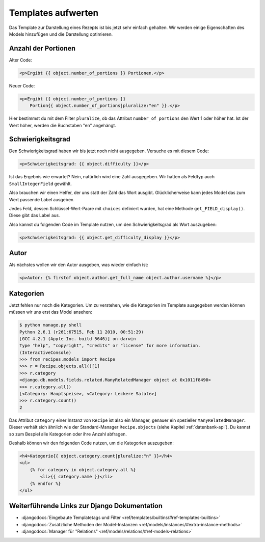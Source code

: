 Templates aufwerten
*******************

Das Template zur Darstellung eines Rezepts ist bis jetzt sehr einfach
gehalten. Wir werden einige Eigenschaften des Models hinzufügen und die
Darstellung optimieren.

Anzahl der Portionen
====================

Alter Code:

..  code-block:: html+django

    <p>Ergibt {{ object.number_of_portions }} Portionen.</p>

Neuer Code:

..  code-block:: html+django

    <p>Ergibt {{ object.number_of_portions }} 
        Portion{{ object.number_of_portions|pluralize:"en" }}.</p>

Hier bestimmst du mit dem Filter ``pluralize``, ob das Attribut
``number_of_portions`` den Wert 1 oder höher hat. Ist der Wert höher, werden
die Buchstaben "en" angehängt.

Schwierigkeitsgrad
==================

Den Schwierigkeitsgrad haben wir bis jetzt noch nicht ausgegeben. Versuche es
mit diesem Code:

..  code-block:: html+django

    <p>Schwierigkeitsgrad: {{ object.difficulty }}</p>

Ist das Ergebnis wie erwartet? Nein, natürlich wird eine Zahl ausgegeben. Wir
hatten als Feldtyp auch ``SmallIntegerField`` gewählt.

Also brauchen wir einen Helfer, der uns statt der Zahl das Wort ausgibt.
Glücklicherweise kann jedes Model das zum Wert passende Label ausgeben.

Jedes Feld, dessen Schlüssel-Wert-Paare mit ``choices`` definiert wurden, hat
eine Methode ``get_FIELD_display()``. Diese gibt das Label aus.

Also kannst du folgenden Code im Template nutzen, um den Schwierigkeitsgrad
als Wort auszugeben:

..  code-block:: html+django

    <p>Schwierigkeitsgrad: {{ object.get_difficulty_display }}</p>

Autor
=====

Als nächstes wollen wir den Autor ausgeben, was wieder einfach ist:

..  code-block:: html+django

    <p>Autor: {% firstof object.author.get_full_name object.author.username %}</p>

Kategorien
==========

Jetzt fehlen nur noch die Kategorien. Um zu verstehen, wie die Kategorien im
Template ausgegeben werden können müssen wir uns erst das Model ansehen:

..  code-block:: pycon

    $ python manage.py shell
    Python 2.6.1 (r261:67515, Feb 11 2010, 00:51:29) 
    [GCC 4.2.1 (Apple Inc. build 5646)] on darwin
    Type "help", "copyright", "credits" or "license" for more information.
    (InteractiveConsole)
    >>> from recipes.models import Recipe
    >>> r = Recipe.objects.all()[1]
    >>> r.category
    <django.db.models.fields.related.ManyRelatedManager object at 0x1011f8490>
    >>> r.category.all()
    [<Category: Hauptspeise>, <Category: Leckere Salate>]
    >>> r.category.count()
    2

Das Attribut ``category`` einer Instanz von ``Recipe`` ist also ein Manager,
genauer ein spezieller ``ManyRelatedManager``. Dieser verhält sich ähnlich wie
der Standard-Manager ``Recipe.objects`` (siehe Kapitel :ref:`datenbank-api`).
Du kannst so zum Bespiel alle Kategorien oder ihre Anzahl abfragen.

Deshalb können wir den folgenden Code nutzen, um die Kategorien auszugeben:

..  code-block:: html+django

    <h4>Kategorie{{ object.category.count|pluralize:"n" }}</h4>
    <ul>
        {% for category in object.category.all %}
            <li>{{ category.name }}</li>
        {% endfor %}
    </ul>

Weiterführende Links zur Django Dokumentation
=============================================

* :djangodocs:`Eingebaute Templatetags und Filter <ref/templates/builtins/#ref-templates-builtins>`
* :djangodocs:`Zusätzliche Methoden der Model-Instanzen <ref/models/instances/#extra-instance-methods>`
* :djangodocs:`Manager für "Relations" <ref/models/relations/#ref-models-relations>`
